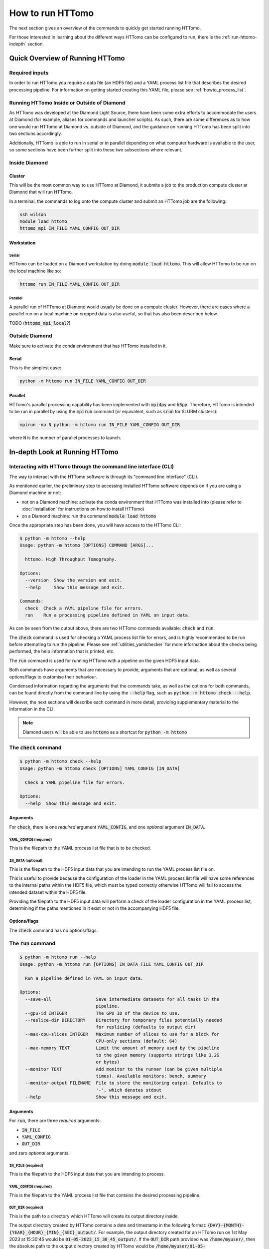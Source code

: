 .. _howto_run:

How to run HTTomo
-----------------

The next section gives an overview of the commands to quickly get started running
HTTomo.

For those interested in learning about the different ways HTTomo can be configured
to run, there is the :ref:`run-httomo-indepth` section.

Quick Overview of Running HTTomo
================================

Required inputs
+++++++++++++++

In order to run HTTomo you require a data file (an HDF5 file) and a YAML process
list file that describes the desired processing pipeline. For information on
getting started creating this YAML file, please see :ref:`howto_process_list`.

Running HTTomo Inside or Outside of Diamond
+++++++++++++++++++++++++++++++++++++++++++

As HTTomo was developed at the Diamond Light Source, there have been some extra
efforts to accommodate the users at Diamond (for example, aliases for commands
and launcher scripts). As such, there are some differences as to how one would run
HTTomo at Diamond vs. outside of Diamond, and the guidance on running HTTomo has
been split into two sections accordingly.

Additionally, HTTomo is able to run in serial or in parallel depending on what
computer hardware is available to the user, so some sections have been further
split into these two subsections where relevant.

Inside Diamond
++++++++++++++

Cluster
#######

This will be the most common way to use HTTomo at Diamond, it submits a job to the
production compute cluster at Diamond that will run HTTomo.

In a terminal, the commands to log onto the compute cluster and submit an HTTomo
job are the following:

.. code-block:: console

  ssh wilson
  module load httomo
  httomo_mpi IN_FILE YAML_CONFIG OUT_DIR

Workstation
###########

Serial
~~~~~~

HTTomo can be loaded on a Diamond workstation by doing :code:`module load httomo`.
This will allow HTTomo to be run on the local machine like so:

.. code-block:: console

  httomo run IN_FILE YAML_CONFIG OUT_DIR

Parallel
~~~~~~~~

A parallel run of HTTomo at Diamond would usually be done on a compute cluster.
However, there are cases where a parallel run on a local machine on cropped data
is also useful, so that has also been described below.

TODO (:code:`httomo_mpi_local`?)

Outside Diamond
+++++++++++++++

Make sure to activate the conda environment that has HTTomo installed in it.

Serial
######

This is the simplest case:

.. code-block:: console

  python -m httomo run IN_FILE YAML_CONFIG OUT_DIR

Parallel
########

HTTomo's parallel processing capability has been implemented with :code:`mpi4py`
and :code:`h5py`. Therefore, HTTomo is intended to be run in parallel by using
the :code:`mpirun` command (or equivalent, such as :code:`srun` for SLURM
clusters):

.. code-block:: console

  mpirun -np N python -m httomo run IN_FILE YAML_CONFIG OUT_DIR

where :code:`N` is the number of parallel processes to launch.

.. _run-httomo-indepth:

In-depth Look at Running HTTomo
===============================

Interacting with HTTomo through the command line interface (CLI)
++++++++++++++++++++++++++++++++++++++++++++++++++++++++++++++++

The way to interact with the HTTomo software is through its "command line
interface" (CLI).

As mentioned earlier, the preliminary step to accessing installed HTTomo software
depends on if you are using a Diamond machine or not:

- not on a Diamond machine: activate the conda environment that HTTomo was
  installed into (please refer to :doc:`installation` for instructions on how to
  install HTTomo)

- on a Diamond machine: run the command :code:`module load httomo`

Once the appropriate step has been done, you will have access to the HTTomo CLI:

.. code-block:: console

    $ python -m httomo --help
    Usage: python -m httomo [OPTIONS] COMMAND [ARGS]...

      httomo: High Throughput Tomography.

    Options:
      --version  Show the version and exit.
      --help     Show this message and exit.

    Commands:
      check  Check a YAML pipeline file for errors.
      run    Run a processing pipeline defined in YAML on input data.

As can be seen from the output above, there are two HTTomo commands available:
:code:`check` and :code:`run`.

The :code:`check` command is used for checking a YAML process list file for
errors, and is highly recommended to be run before attempting to run the
pipeline. Please see :ref:`utilities_yamlchecker` for more information about
the checks being performed, the help information that is printed, etc.

The :code:`run` command is used for running HTTomo with a pipeline on the given
HDF5 input data.

Both commands have arguments that are necessary to provide, arguments that are
optional, as well as several options/flags to customise their behaviour.

Condensed information regarding the arguments that the commands take, as well as
the options for both commands, can be found directly from the command line by
using the :code:`--help` flag, such as :code:`python -m httomo check --help`.

However, the next sections will describe each command in more detail, providing
supplementary material to the information in the CLI.

.. note:: Diamond users will be able to use :code:`httomo` as a shortcut for
          :code:`python -m httomo`

The :code:`check` command
+++++++++++++++++++++++++

.. code-block:: console

    $ python -m httomo check --help
    Usage: python -m httomo check [OPTIONS] YAML_CONFIG [IN_DATA]

      Check a YAML pipeline file for errors.

    Options:
      --help  Show this message and exit.

Arguments
#########

For :code:`check`, there is one *required* argument :code:`YAML_CONFIG`, and one
*optional* argument :code:`IN_DATA`.

:code:`YAML_CONFIG` (required)
~~~~~~~~~~~~~~~~~~~~~~~~~~~~~~

This is the filepath to the YAML process list file that is to be checked.

:code:`IN_DATA` (optional)
~~~~~~~~~~~~~~~~~~~~~~~~~~

This is the filepath to the HDF5 input data that you are intending to run the
YAML process list file on.

This is useful to provide because the configuration of the loader in the YAML
process list file will have some references to the internal paths within the
HDF5 file, which must be typed correctly otherwise HTTomo will fail to access
the intended dataset within the HDF5 file.

Providing the filepath to the HDF5 input data will perform a check of the loader
configuration in the YAML process list, determining if the paths mentioned in it
exist or not in the accompanying HDF5 file.

Options/flags
#############

The :code:`check` command has *no* options/flags.

The :code:`run` command
+++++++++++++++++++++++

.. code-block:: console

    $ python -m httomo run --help
    Usage: python -m httomo run [OPTIONS] IN_DATA_FILE YAML_CONFIG OUT_DIR

      Run a pipeline defined in YAML on input data.

    Options:
      --save-all                 Save intermediate datasets for all tasks in the
                                 pipeline.
      --gpu-id INTEGER           The GPU ID of the device to use.
      --reslice-dir DIRECTORY    Directory for temporary files potentially needed
                                 for reslicing (defaults to output dir)
      --max-cpu-slices INTEGER   Maximum number of slices to use for a block for
                                 CPU-only sections (default: 64)
      --max-memory TEXT          Limit the amount of memory used by the pipeline
                                 to the given memory (supports strings like 3.2G
                                 or bytes)
      --monitor TEXT             Add monitor to the runner (can be given multiple
                                 times). Available monitors: bench, summary
      --monitor-output FILENAME  File to store the monitoring output. Defaults to
                                 '-', which denotes stdout
      --help                     Show this message and exit.

Arguments
#########

For :code:`run`, there are three *required* arguments:

- :code:`IN_FILE`
- :code:`YAML_CONFIG`
- :code:`OUT_DIR`

and zero *optional* arguments.

:code:`IN_FILE` (required)
~~~~~~~~~~~~~~~~~~~~~~~~~~

This is the filepath to the HDF5 input data that you are intending to process.

:code:`YAML_CONFIG` (required)
~~~~~~~~~~~~~~~~~~~~~~~~~~~~~~

This is the filepath to the YAML process list file that contains the desired
processing pipeline.

:code:`OUT_DIR` (required)
~~~~~~~~~~~~~~~~~~~~~~~~~~

This is the path to a directory which HTTomo will create its output directory
inside.

The output directory created by HTTomo contains a date and timestamp in the
following format: :code:`{DAY}-{MONTH}-{YEAR}_{HOUR}_{MIN}_{SEC}_output/`. For
example, the output directory created for an HTTomo run on 1st May 2023 at
15:30:45 would be :code:`01-05-2023_15_30_45_output/`. If the :code:`OUT_DIR`
path provided was :code:`/home/myuser/`, then the absolute path to the output
directory created by HTTomo would be
:code:`/home/myuser/01-05-2023_15_30_45_output/`.

Options/flags
#############

The :code:`run` command has 6 options/flags:

- :code:`--save-all`
- :code:`--reslice-dir`
- :code:`--max-cpu-slices`
- :code:`--max-memory`
- :code:`--monitor`
- :code:`--monitor-output`

.. _httomo-saving:

:code:`--save-all`
~~~~~~~~~~~~~~~~~~

Regarding the output of methods, HTTomo's default behaviour is to *not* write
the output of a method to a file in the output directory unless one of the
following conditions is satisfied:

- the method is the last one in the processing pipeline
- the :code:`save_result` parameter has been provided a value of :code:`True` in
  a method's YAML configuration (see :ref:`save-result-examples` for more info
  on the :code:`save_result` parameter)

However, there are certain cases such as debugging, where saving the output of
all methods to files in the output directory is beneficial. This flag is a quick
way of doing so.

:code:`--reslice-dir`
~~~~~~~~~~~~~~~~~~~~~

This is related to the :code:`--file-based-reslice` flag.

By default, the directory that the file being used for the re-slice operation is
the output directory that HTTomo creates.

If this output directory is on a network-mounted disk, then read/write
operations to such a disk will in general be much slower compared to a local
disk. In particular, this means that the re-slice operation will be much slower
if the output directory is on a network-mounted disk rather than on a local
disk.

This flag can be used to specify a different directory inside which the file
used for re-slicing should reside.

In particular, if performing the re-slice with a file and the output directory is
on a *network-mounted disk*, it is recommended to use this flag to choose an
output directory that is on a *local disk* where possible. This will
*drastically* improve performance, compared to performing the re-slice with a
file on a network-mounted disk.

.. note:: If running HTTomo across multiple machines, using a single local disk
          to contain the file used for re-slicing is not possible.

Below is a summary of the different re-slicing approaches and their relative
performances:

============================ =========
Re-slice type                 Speed
============================ =========
In-memory                    Very fast
File w/ local disk           Fast
File w/ network-mounted disk Very slow
============================ =========

:code:`--max-cpu-slices`
~~~~~~~~~~~~~~~~~~~~~~~~

This flag is only relevant only for runs which are using a pipeline that contains
1 or more sections that are composed of purely CPU methods.

Understanding this flag's usage is dependent on knowledge of the concept of
"chunks", "blocks", and "sections" within HTTomo's framework, so please refer to
(TODO) for information on these concepts.

The notion of a block is fully utilised to increase performance when a sequence of
two or more GPU methods are being executed. When two or more CPU methods are
executed in sequence, the notion of a block plays a less significant role in
performance. The number of slices in a block is driven by the memory capacity of
the GPU, but if no GPU is being used for executing a sequence of methods in the
pipeline, there is no obvious way to choose the number of slices in a block (the
"block size").

In such cases the user may wish to tweak the block size to explore if a specific
block size happens to improve performance for the CPU-only section(s).

:code:`--max-memory`
~~~~~~~~~~~~~~~~~~~~

HTTomo supports running on both:

- a compute cluster, where RAM on the host machine is often quite large
- a personal machine, where RAM is not nearly as large

This is done by a mechanism within HTTomo to hold data in RAM wherever there is
enough RAM to do the required processing, and write data to a file if there is not
enough RAM.

The :code:`--max-memory` flag is for telling HTTomo how much RAM the machine has,
so then it can switch to using a file during execution of the pipeline if
necessary.

:code:`--monitor`
~~~~~~~~~~~~~~~~~

HTTomo has the capability of reporting information about the performance of the
various methods involved in the specific pipeline that will be executed.
Specifically:

- time taken for methods to execute on the CPU/GPU
- transfer time to and from the GPU
- time taken to write to files (if HTTomo uses a file instead of RAM to hold data
  during pipeline execution)

There are two options for this flag, :code:`summary` and :code:`bench`.

:code:`--monitor=summary`
^^^^^^^^^^^^^^^^^^^^^^^^^

The :code:`summary` option will produce a brief summary of the time taken for each
method to execute in the pipeline, which will look something like the following:

.. code-block:: console

    Summary Statistics (aggregated across 1 processes):
      Total methods CPU time:     19.376s
      Total methods GPU time:     19.042s
      Total host2device time:      0.013s
      Total device2host time:      0.548s
      Total sources time    :      0.063s
      Total sinks time      :      0.028s
      Other overheads       :      0.362s
      ---------------------------------------
      Total pipeline time   :     19.829s
      Total wall time       :     19.829s
      ---------------------------------------
    Method breakdowns:
                        data_reducer :      0.001s ( 0.0%)
                      find_center_vo :     11.586s (58.4%)
                      remove_outlier :      3.312s (16.7%)
                           normalize :      0.334s ( 1.7%)
         remove_stripe_based_sorting :      2.987s (15.1%)
                                 FBP :      0.966s ( 4.9%)
              save_intermediate_data :      0.019s ( 0.1%)
                      save_to_images :      0.171s ( 0.9%)

:code:`--monitor=bench`
^^^^^^^^^^^^^^^^^^^^^^^

The :code:`bench` option (short for "benchmark") provides a much more in-depth
breakdown of the time taken for each method to execute (dividing it into time
taken on CPU vs. GPU, data transfer times to and from the GPU), and providing this
information for all processes involved in the run.

This output is very verbose, but can provide some insight if, for example, wanting
to see what parts of the pipeline may be slower than expected.

:code:`--monitor-output`
~~~~~~~~~~~~~~~~~~~~~~~~

By default the output of any usage of the :code:`--monitor` flag will be written
to :code:`stdout` (ie, printed to the terminal). However, there are times when
it's useful to write the monitoring output to a file, such as for performance
analysis.

HTTomo supports writing the monitoring results in CSV format, and so any given
filepath to the :code:`--monitor-output` flag will produce a file with the
benchmarking results written in CSV format.
